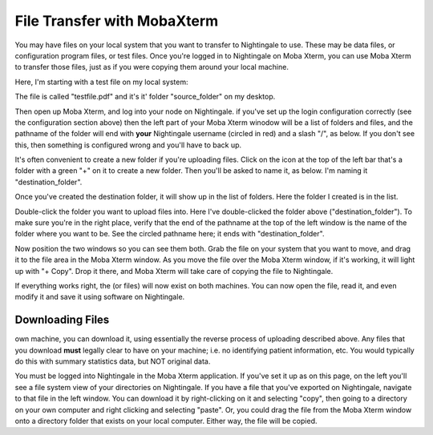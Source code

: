 ############################
File Transfer with MobaXterm 
############################

You may have files on your local system that you want to transfer to
Nightingale to use. These may be data files, or configuration program
files, or test files. Once you're logged in to Nightingale on Moba
Xterm, you can use Moba Xterm to transfer those files, just as if you
were copying them around your local machine.

Here, I'm starting with a test file on my local system:

..  image:: ./XF_original_file_in_folder.png

The file is called "testfile.pdf" and it's it' folder "source_folder" on
my desktop.

Then open up Moba Xterm, and log into your node on Nightingale. if
you've set up the login configuration correctly (see the configuration
section above) then the left part of your Moba Xterm winodow will be a
list of folders and files, and the pathname of the folder will end with
**your** Nightingale username (circled in red) and a slash "/", as
below. If you don't see this, then something is configured wrong and
you'll have to back up.

..  image:: ./XF_logged_in.png

It's often convenient to create a new folder if you're uploading files.
Click on the icon at the top of the left bar that's a folder with a
green "+" on it to create a new folder. Then you'll be asked to name it,
as below. I'm naming it "destination_folder".

..  image:: ./XF_create_destination_folder.png

Once you've created the destination folder, it will show up in the list
of folders. Here the folder I created is in the list.

..  image:: ./XF_destination_folder_exists.png

Double-click the folder you want to upload files into. Here I've
double-clicked the folder above ("destination_folder"). To make sure
you're in the right place, verify that the end of the pathname at the
top of the left window is the name of the folder where you want to be.
See the circled pathname here; it ends with "destination_folder".

..  image:: ./XF_in_destination_folder.png

Now position the two windows so you can see them both. Grab the file on
your system that you want to move, and drag it to the file area in the
Moba Xterm window. As you move the file over the Moba Xterm window, if
it's working, it will light up with "+ Copy". Drop it there, and Moba
Xterm will take care of copying the file to Nightingale.

..  image:: ./XF_drag_testfile.png

If everything works right, the (or files) will now exist on both
machines. You can now open the file, read it, and even modify it and
save it using software on Nightingale.

..  image:: ./XF_testfile_at_destination.png

Downloading Files
------------------
own machine, you can download it, using essentially the reverse process
of uploading described above. Any files that you download **must**
legally clear to have on your machine; i.e. no identifying patient
information, etc. You would typically do this with summary statistics
data, but NOT original data.

You must be logged into Nightingale in the Moba Xterm application. If
you've set it up as on this page, on the left you'll see a file system
view of your directories on Nightingale. If you have a file that you've
exported on Nightingale, navigate to that file in the left window. You
can download it by right-clicking on it and selecting "copy", then going
to a directory on your own computer and right clicking and selecting
"paste". Or, you could drag the file from the Moba Xterm window onto a
directory folder that exists on your local computer. Either way, the
file will be copied.
